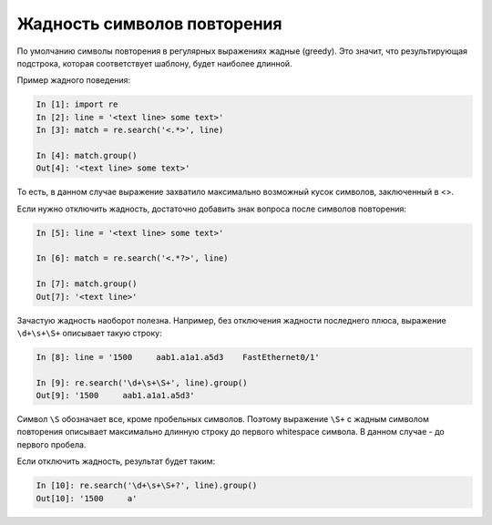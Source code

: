 Жадность символов повторения
----------------------------

По умолчанию символы повторения в регулярных выражениях жадные (greedy).
Это значит, что результирующая подстрока, которая соответствует шаблону,
будет наиболее длинной.

Пример жадного поведения:

.. code:: python

    In [1]: import re
    In [2]: line = '<text line> some text>'
    In [3]: match = re.search('<.*>', line)

    In [4]: match.group()
    Out[4]: '<text line> some text>'

То есть, в данном случае выражение захватило максимально возможный кусок
символов, заключенный в <>.

Если нужно отключить жадность, достаточно добавить знак вопроса после
символов повторения:

.. code:: python

    In [5]: line = '<text line> some text>'

    In [6]: match = re.search('<.*?>', line)

    In [7]: match.group()
    Out[7]: '<text line>'

Зачастую жадность наоборот полезна. Например, без отключения жадности
последнего плюса, выражение ``\d+\s+\S+`` описывает такую строку:

.. code:: python

    In [8]: line = '1500     aab1.a1a1.a5d3    FastEthernet0/1'

    In [9]: re.search('\d+\s+\S+', line).group()
    Out[9]: '1500     aab1.a1a1.a5d3'

Символ ``\S`` обозначает все, кроме пробельных символов. Поэтому выражение
``\S+`` с жадным символом повторения описывает максимально длинную
строку до первого whitespace символа. В данном случае - до первого
пробела.

Если отключить жадность, результат будет таким:

.. code:: python

    In [10]: re.search('\d+\s+\S+?', line).group()
    Out[10]: '1500     a'

